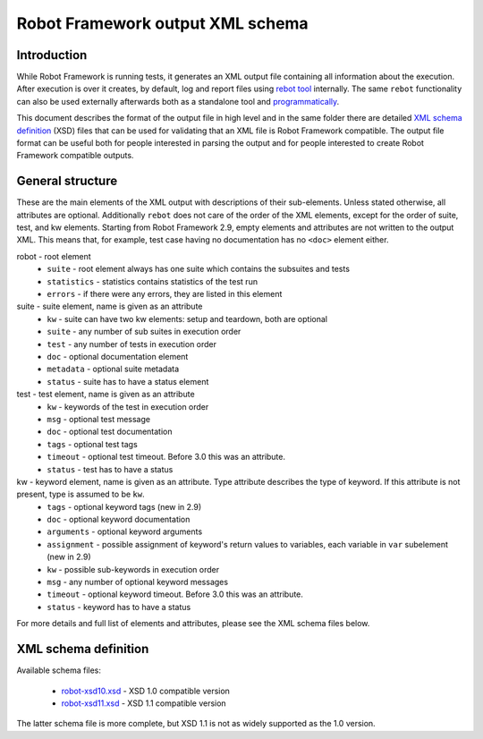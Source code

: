 Robot Framework output XML schema
=================================

Introduction
------------

While Robot Framework is running tests, it generates an XML output file
containing all information about the execution. After execution is over it
creates, by default, log and report files using
`rebot tool <http://robotframework.org/robotframework/latest/RobotFrameworkUserGuide.html#rebot>`_
internally. The same ``rebot`` functionality can also be used externally
afterwards both as a standalone tool and
`programmatically <http://robot-framework.readthedocs.org/en/latest/autodoc/robot.html#robot.rebot.rebot>`_.

This document describes the format of the output file in high level and in the
same folder there are detailed
`XML schema definition <http://en.wikipedia.org/wiki/XML_Schema_(W3C)>`_ (XSD)
files that can be used for validating that an XML file is Robot Framework
compatible. The output file format can be useful both for people interested in
parsing the output and for people interested to create Robot Framework
compatible outputs.

General structure
-----------------

These are the main elements of the XML output with descriptions of their
sub-elements. Unless stated otherwise, all attributes are optional. Additionally
``rebot`` does not care of the order of the XML elements, except for the order
of suite, test, and kw elements. Starting from Robot Framework 2.9, empty
elements and attributes are not written to the output XML. This means that,
for example, test case having no documentation has no ``<doc>`` element either.

robot - root element
    * ``suite`` - root element always has one suite which contains the subsuites and tests
    * ``statistics`` - statistics contains statistics of the test run
    * ``errors`` - if there were any errors, they are listed in this element

suite - suite element, name is given as an attribute
    * ``kw`` - suite can have two kw elements: setup and teardown, both are optional
    * ``suite`` - any number of sub suites in execution order
    * ``test`` - any number of tests in execution order
    * ``doc`` - optional documentation element
    * ``metadata`` - optional suite metadata
    * ``status`` - suite has to have a status element

test - test element, name is given as an attribute
    * ``kw`` - keywords of the test in execution order
    * ``msg`` - optional test message
    * ``doc`` - optional test documentation
    * ``tags`` - optional test tags
    * ``timeout`` - optional test timeout. Before 3.0 this was an attribute.
    * ``status`` - test has to have a status

kw - keyword element, name is given as an attribute. Type attribute describes the type of keyword. If this attribute is not present, type is assumed to be ``kw``.
    * ``tags`` - optional keyword tags (new in 2.9)
    * ``doc`` - optional keyword documentation
    * ``arguments`` - optional keyword arguments
    * ``assignment`` - possible assignment of keyword's return values to variables, each variable in ``var`` subelement (new in 2.9)
    * ``kw`` - possible sub-keywords in execution order
    * ``msg`` - any number of optional keyword messages
    * ``timeout`` - optional keyword timeout. Before 3.0 this was an attribute.
    * ``status`` - keyword has to have a status

For more details and full list of elements and attributes, please see the XML schema files below.

XML schema definition
---------------------

Available schema files:

  * `<robot-xsd10.xsd>`__ - XSD 1.0 compatible version
  * `<robot-xsd11.xsd>`__ - XSD 1.1 compatible version

The latter schema file is more complete, but XSD 1.1 is not as widely supported as the 1.0 version.
